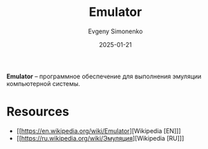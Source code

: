 :PROPERTIES:
:ID:       a92294c0-757e-4125-a320-4bd65accd75f
:END:
#+TITLE: Emulator
#+AUTHOR: Evgeny Simonenko
#+LANGUAGE: Russian
#+LICENSE: CC BY-SA 4.0
#+DATE: 2025-01-21
#+FILETAGS: :computer-architecture:software:

*Emulator* -- программное обеспечение для выполнения эмуляции компьютерной системы.

* Resources

- [[https://en.wikipedia.org/wiki/Emulator][Wikipedia [EN]​]]
- [[https://ru.wikipedia.org/wiki/Эмуляция][Wikipedia [RU]​]]
